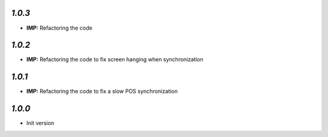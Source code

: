 `1.0.3`
-------
- **IMP:** Refactoring the code

`1.0.2`
-------
- **IMP:** Refactoring the code to fix screen hanging when synchronization

`1.0.1`
-------
- **IMP:** Refactoring the code to fix a slow POS synchronization

`1.0.0`
-------

- Init version
